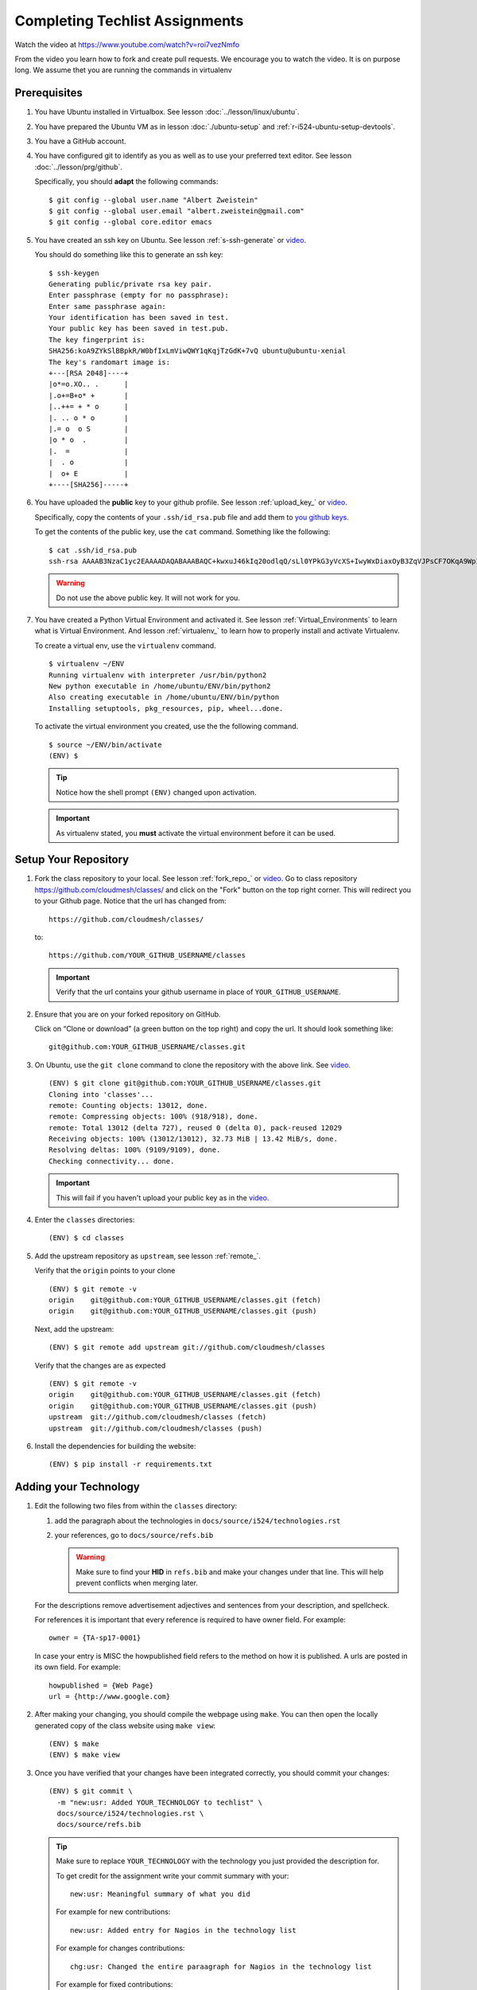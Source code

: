 .. _techlist-tips:

========================================
Completing Techlist Assignments
========================================

Watch the video at https://www.youtube.com/watch?v=roi7vezNmfo

From the video you learn how to fork and create pull requests. We
encourage you to watch the video. It is on purpose long. We assume
thet you are running the commands in virtualenv


Prerequisites
=============

#. You have Ubuntu installed in Virtualbox. See lesson :doc:`../lesson/linux/ubuntu`.
#. You have prepared the Ubuntu VM as in lesson :doc:`./ubuntu-setup`
   and :ref:`r-i524-ubuntu-setup-devtools`.
#. You have a GitHub account.
#. You have configured git to identify as you as well as to use your
   preferred text editor. See lesson :doc:`../lesson/prg/github`.

   Specifically, you should **adapt** the following commands:

   ::

      $ git config --global user.name "Albert Zweistein"
      $ git config --global user.email "albert.zweistein@gmail.com"
      $ git config --global core.editor emacs

#. You have created an ssh key on Ubuntu. See lesson :ref:`s-ssh-generate`
   or `video
   <https://youtu.be/roi7vezNmfo?t=23m37s>`_.

   You should do something like this to generate an ssh key:

   ::

      $ ssh-keygen
      Generating public/private rsa key pair.
      Enter passphrase (empty for no passphrase):
      Enter same passphrase again:
      Your identification has been saved in test.
      Your public key has been saved in test.pub.
      The key fingerprint is:
      SHA256:koA9ZYkSlBBpkR/W0bfIxLmViwQWY1qKqjTzGdK+7vQ ubuntu@ubuntu-xenial
      The key's randomart image is:
      +---[RSA 2048]----+
      |o*=o.XO.. .      |
      |.o+=B+o* +       |
      |..++= + * o      |
      |. .. o * o       |
      |.= o  o S        |
      |o * o  .         |
      |.  =             |
      |  . o            |
      |  o+ E           |
      +----[SHA256]-----+

#. You have uploaded the **public** key to your github
   profile. See lesson :ref:`upload_key_` or `video
   <https://youtu.be/roi7vezNmfo?t=24m26s>`_.

   Specifically, copy the contents of your ``.ssh/id_rsa.pub`` file
   and add them to `you github keys
   <https://github.com/settings/keys>`_.

   To get the contents of the public key, use the ``cat`` command.
   Something like the following:

   ::

      $ cat .ssh/id_rsa.pub
      ssh-rsa AAAAB3NzaC1yc2EAAAADAQABAAABAQC+kwxuJ46kIq20odlqQ/sLl0YPkG3yVcXS+IwyWxDiaxOyB3ZqVJPsCF7OKqA9WpIHsdWxXNtU0hD/ulO2DsIJI73tTF+ITDfeMs7A7pzFPmHwTRKIAGzsiiZkj7W2hQK6DFUt/x4fjwJImG3YrNjcJ2//2aOW88Dsoq/+8Hxz3Wm5uDpmkcX5aFFmkFV6oyZoVznUZqpIlRQbgM9b+kXr7pvnYYDrGVVY86frLMrGNKKXE+DXUPLRqUGYmLQ+62xw4I6xXaF4+AyR4j4uTY91Fq1ybSALkxgKkqrZavZudkAzc50nSTTbmgCSwEaAWw0Bz6eX28r4IJclAI98Apcl ubuntu@ubuntu-xenial

   .. warning::

      Do not use the above public key. It will not work for you.

#. You have created a Python Virtual Environment and activated it. See lesson :ref:`Virtual_Environments`
   to learn what is Virtual Environment. And lesson :ref:`virtualenv_`
   to learn how to properly install and activate Virtualenv.

   To create a virtual env, use the ``virtualenv`` command.

   ::

      $ virtualenv ~/ENV
      Running virtualenv with interpreter /usr/bin/python2
      New python executable in /home/ubuntu/ENV/bin/python2
      Also creating executable in /home/ubuntu/ENV/bin/python
      Installing setuptools, pkg_resources, pip, wheel...done.

   To activate the virtual environment you created, use the the following command.

   ::

      $ source ~/ENV/bin/activate
      (ENV) $

   .. tip::

      Notice how the shell prompt ``(ENV)`` changed upon activation.

   .. important::

      As virtualenv stated, you **must** activate the virtual environment
      before it can be used.


Setup Your Repository
=====================

#. Fork the class repository to your local. See lesson :ref:`fork_repo_` or `video
   <https://youtu.be/roi7vezNmfo?t=22m2s>`_.
   Go to class repository https://github.com/cloudmesh/classes/ and click on the "Fork"
   button on the top right corner. This will redirect you to your Github page.
   Notice that the url has changed from::

     https://github.com/cloudmesh/classes/

   to::

     https://github.com/YOUR_GITHUB_USERNAME/classes

   .. important::

      Verify that the url contains your github username in place of ``YOUR_GITHUB_USERNAME``.

#. Ensure that you are on your forked repository on GitHub.

   Click on “Clone or download” (a green button on the top right) and copy the url.
   It should look something like::

     git@github.com:YOUR_GITHUB_USERNAME/classes.git


#. On Ubuntu, use the ``git clone`` command to clone the repository
   with the above link. See `video
   <https://youtu.be/roi7vezNmfo?t=25m34s>`_.

   ::

      (ENV) $ git clone git@github.com:YOUR_GITHUB_USERNAME/classes.git
      Cloning into 'classes'...
      remote: Counting objects: 13012, done.
      remote: Compressing objects: 100% (918/918), done.
      remote: Total 13012 (delta 727), reused 0 (delta 0), pack-reused 12029
      Receiving objects: 100% (13012/13012), 32.73 MiB | 13.42 MiB/s, done.
      Resolving deltas: 100% (9109/9109), done.
      Checking connectivity... done.

   .. important::

      This will fail if you haven't upload your public key as in the `video
      <https://youtu.be/roi7vezNmfo?t=22m42s>`_.

#. Enter the ``classes`` directories:

   ::

      (ENV) $ cd classes

#. Add the upstream repository as ``upstream``, see lesson :ref:`remote_`.

   Verify that the ``origin`` points to your clone

   ::

      (ENV) $ git remote -v
      origin	git@github.com:YOUR_GITHUB_USERNAME/classes.git (fetch)
      origin	git@github.com:YOUR_GITHUB_USERNAME/classes.git (push)

   Next, add the upstream:

   ::

      (ENV) $ git remote add upstream git://github.com/cloudmesh/classes

   Verify that the changes are as expected

   ::

      (ENV) $ git remote -v
      origin	git@github.com:YOUR_GITHUB_USERNAME/classes.git (fetch)
      origin	git@github.com:YOUR_GITHUB_USERNAME/classes.git (push)
      upstream	git://github.com/cloudmesh/classes (fetch)
      upstream	git://github.com/cloudmesh/classes (push)


#. Install the dependencies for building the website:

   ::

      (ENV) $ pip install -r requirements.txt


Adding your Technology
======================

#. Edit the following two files from within the ``classes`` directory:

   #. add the paragraph about the technologies in ``docs/source/i524/technologies.rst``
   #. your references, go to  ``docs/source/refs.bib``

      .. warning::

         Make sure to find your **HID** in ``refs.bib`` and make your
         changes under that line.  This will help prevent conflicts
         when merging later.

   For the descriptions remove advertisement adjectives and
   sentences from your description, and spellcheck.

   For references it is important that every reference is required
   to have owner field. For example::

     owner = {TA-sp17-0001}

   In case your entry is MISC the howpublished field refers to the
   method on how it is published. A urls are posted in its own
   field. For example::

     howpublished = {Web Page}
     url = {http://www.google.com}


#. After making your changing, you should compile the webpage using
   ``make``. You can then open the locally generated copy of the class
   website using ``make view``:

   ::

      (ENV) $ make
      (ENV) $ make view


#. Once you have verified that your changes have been integrated
   correctly, you should commit your changes:

   ::

      (ENV) $ git commit \
        -m "new:usr: Added YOUR_TECHNOLOGY to techlist" \
        docs/source/i524/technologies.rst \
        docs/source/refs.bib

   .. tip::

      Make sure to replace ``YOUR_TECHNOLOGY`` with the technology you
      just provided the description for.


      To get credit for the assignment write your commit summary with your::

        new:usr: Meaningful summary of what you did

      For example for new contributions::

        new:usr: Added entry for Nagios in the technology list

      For example for changes contributions::

        chg:usr: Changed the entire paraagraph for Nagios in the technology list

      For example for fixed contributions::

        fix:usr: Changed spelling for Nagios in the technology list


#. Rebase your changes on top of any changes to upstream

   Since you are working on your own independant copy of the
   ``classes`` repository, it will soon be out of date.  In order to
   stay up to date, you need to ``rebase`` your changes on top of the
   upstream master branch.

   .. tip::

      You should run the ``fetch`` and ``rebase`` very frequently.
      This will help reduce the frequency of conflicts.


   a. Fetch any changes that have been commited to ``upstream``:


      ::

         (ENV) $ git fetch upstream master

   b. Replay your commits on top of the upstream changes:

      ::

         (ENV) $ git rebase upstream/master


   c. If you should run into a merge conflict, you should abort the rebase:

      ::

         (ENV) $ git rebase --abort

      Next, make a copy of your changes:

      ::

         (ENV) $ cp docs/source/i524/technologies.rst my-technologies.rst
         (ENV) $ cp docs/source/refs.bib my-refs.bib

      You should then rerun the rebase, taking the upstream changes

      ::

         (ENV) $ git rebase -Xours upstream/master

      .. tip::

         Even though you pass the ``-Xours`` to git, it will
         automatically resolve the conflicts by using the upstream
         version. The ``-Xours`` is due to running the rebase from the
         perspective of the ``upstream`` version, rather than your
         modified version.

      At this point you should incorportate your changes that you
      saved in ``my-technologies.rst`` and ``my-refs.bib``. Go back to
      the previous step where you commit.

      .. warning::

         Do not commit your backup files. Remove them after rebasing
         successfully.


#. Review the changed files to make sure you only change the two
   files. If you have other changes create separate pull requests for
   them.

   .. tip::

      You can verify that your commits only include changes to the two
      files using the `diff` subcommand. You'll get something like the
      following:

      ::

         (ENV) $ git diff --stat origin/master
         docs/source/i524/technologies.rst | 10 ++++++++++
         docs/source/refs.bib              |  3 +++

#. You should now push your changes to your fork:

   ::

      (ENV) $ git push origin master

#. Finally, create a pull request by going to your fork on github.
   Underneath the green "Clone or download" button you should see a
   line that says ``Pull request``. Click ``Pull request`` and review
   your changes in the web browser. If you are satisfied, click the
   green "Create Pull Request".

   .. tip::

      Fill out the subject line in the same format you make your
      commits, e.g: ``new:usr: Added technology YOUR_TECHNOLOGY to
      techlist``.


..
   Tips
   ----

   1. Why do I not see that my changes are published on the Web page?

      Changes will take time to be reviewed and integrated into the Web

      page. Changes will be done in two steps. First, they will be merged
      into the branch I524. Later, your changes will be merged into the
      master branch. You will see your changes in the master branch.

   2. How do I know if I did it right?

      Check the https://github.com/cloudmesh/classes/pulls to see your
      pull request.
      When your changes were approved and merged with the master branch,
      your pull request will disappear.

   3. Create an upstrem synchronization

      First, make sure that git on your computer is configured properly. For example::

        $ git config --global user.name "Albert Zweistein"
        $ git config --global user.email albert.zweistein@gmail.com

      Fork this repository by clicking the "Fork" button on the top right
      of this page. You will be redirected to a new page. Verify that
      your github username is in the url. Eg:

      https://github.com/YOUR_GITHUB_USERNAME/classes
      Clone your forked repository::

        $ git clone git@github.com:YOUR_GITHUB_USERNAME/classes.git

      Add the upstream repository
      https://help.github.com/articles/configuring-a-remote-for-a-fork/ ::

        $ git remote add upstream https://github.com/cloudmesh/classes

      ..note:: You should frequently keep your fork up to date
               https://help.github.com/articles/syncing-a-fork/

      ::

         $ git fetch upstream
         $ git merge upstream/master

      You should also periodically push your changes to your fork::

         $ git push origin master


Learning outcomes
=================

1. CANVAS is not a tool used in open source development and
   industry. It has limitations in scalability and in structuring
   effective communication with large numbers of
   students/collaborators.

   Instead we use industry accepted github for homework submission. To
   showcase one way of collaborating with more than 70 collaborators
   we will use the class Web page to demonstrate how this can be
   achieved with forks and pull requests. The TAs are responsible for
   communication to you how to do this and are also organizing the
   merge of your pull requests into the Master Web page.

2. As you look over the list you get familiar with technologies of
   interest.

3. You will learn how not to plagiarize

4. You will learn how to create proper references for Web-pages while
   using academic bibliography management tools.
